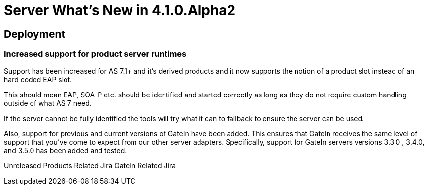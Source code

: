 = Server What's New in 4.1.0.Alpha2
:page-layout: whatsnew
:page-feature_id: server
:page-feature_version: 4.1.0.Alpha2
:page-feature_jbt_only: true
:page-jbt_core_version: 4.1.0.Alpha2

== Deployment
=== Increased support for product server runtimes

Support has been increased for AS 7.1+ and it's derived products and it now supports the notion of a product slot instead of an hard coded EAP slot.

This should mean EAP, SOA-P etc. should be identified and started correctly as long as they do not require custom handling outside of what AS 7 need.

If the server cannot be fully identified the tools will try what it can to fallback to ensure the server can be used.

Also, support for previous and current versions of GateIn have been added. This ensures that GateIn receives the same level of support that you've come to expect from our other server adapters. Specifically, support for GateIn servers versions 3.3.0 , 3.4.0, and 3.5.0 has been added and tested.

Unreleased Products Related Jira GateIn Related Jira 
